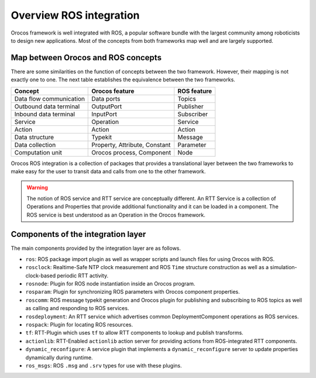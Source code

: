 
========================
Overview ROS integration
========================

Orocos framework is well integrated with ROS, a popular software bundle with
the largest community among roboticists to design new applications. Most of
the concepts from both frameworks map well and are largely supported.

Map between Orocos and ROS concepts
===================================

There are some similarities on the function of concepts between the two framework.
However, their mapping is not exactly one to one.
The next table establishes the equivalence between the two frameworks.

+-------------------------+-------------------------------+-------------+
| Concept                 | Orocos feature                | ROS feature |
+=========================+===============================+=============+
| Data flow communication | Data ports                    | Topics      |
+-------------------------+-------------------------------+-------------+
| Outbound data terminal  | OutputPort                    | Publisher   |
+-------------------------+-------------------------------+-------------+
| Inbound data terminal   | InputPort                     | Subscriber  |
+-------------------------+-------------------------------+-------------+
| Service                 | Operation                     | Service     |
+-------------------------+-------------------------------+-------------+
| Action                  | Action                        | Action      |
+-------------------------+-------------------------------+-------------+
| Data structure          | Typekit                       | Message     |
+-------------------------+-------------------------------+-------------+
| Data collection         | Property, Attribute, Constant | Parameter   |
+-------------------------+-------------------------------+-------------+
| Computation unit        | Orocos process, Component     | Node        |
+-------------------------+-------------------------------+-------------+

Orocos ROS integration is a collection of packages that provides a translational
layer between the two frameworks to make easy for the user to transit data and
calls from one to the other framework.

.. warning::
  The notion of ROS service and RTT service are conceptually different.
  An RTT Service is a collection of Operations and Properties that provide
  additional functionality and it can be loaded in a component.
  The ROS service is best understood as an Operation in the Orocos framework.

Components of the integration layer
===================================

The main components provided by the integration layer are as follows.

- ``ros``: ROS package import plugin as well as wrapper scripts and launch files
  for using Orocos with ROS.
- ``rosclock``: Realtime-Safe NTP clock measurement and ROS ``Time`` structure
  construction as well as a simulation-clock-based periodic RTT activity.
- ``rosnode``: Plugin for ROS node instantiation inside an Orocos program.
- ``rosparam``: Plugin for synchronizing ROS parameters with Orocos component
  properties.
- ``roscomm``: ROS message typekit generation and Orocos plugin for publishing
  and subscribing to ROS topics as well as calling and responding to ROS
  services.
- ``rosdeployment``: An RTT service which advertises common DeploymentComponent
  operations as ROS services.
- ``rospack``: Plugin for locating ROS resources.
- ``tf``: RTT-Plugin which uses ``tf`` to allow RTT components to lookup and
  publish transforms.
- ``actionlib``: RTT-Enabled ``actionlib`` action server for providing actions
  from ROS-integrated RTT components.
- ``dynamic_reconfigure``: A service plugin that implements a
  ``dynamic_reconfigure`` server to update properties dynamically during
  runtime.
- ``ros_msgs``: ROS ``.msg`` and ``.srv`` types for use with these plugins.
